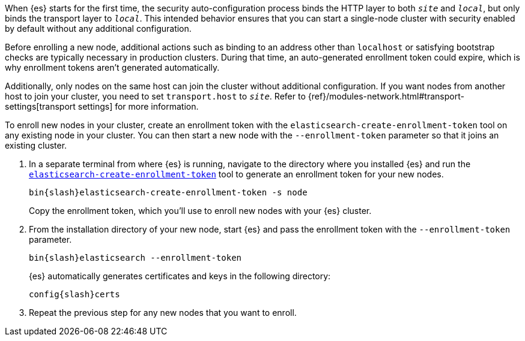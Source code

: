 [role="exclude"]

When {es} starts for the first time, the security auto-configuration process
binds the HTTP layer to both `_site_` and `_local_`, but only binds the
transport layer to `_local_`. This intended behavior ensures that you can start
a single-node cluster with security enabled by default without any additional
configuration.

Before enrolling a new node, additional actions such as binding to an address
other than `localhost` or satisfying bootstrap checks are typically necessary
in production clusters. During that time, an auto-generated enrollment token
could expire, which is why enrollment tokens aren't generated automatically.

Additionally, only nodes on the same host can join the cluster without
additional configuration. If you want nodes from another host to join your
cluster, you need to set `transport.host` to `_site_`. Refer to 
{ref}/modules-network.html#transport-settings[transport settings] for more 
information.

To enroll new nodes in your cluster, create an enrollment token with the
`elasticsearch-create-enrollment-token` tool on any existing node in your
cluster. You can then start a new node with the `--enrollment-token` parameter
so that it joins an existing cluster.

. In a separate terminal from where {es} is running, navigate to the directory
where you installed {es} and run the
<<create-enrollment-token,`elasticsearch-create-enrollment-token`>> tool
to generate an enrollment token for your new nodes.
+
["source","sh",subs="attributes"]
----
bin{slash}elasticsearch-create-enrollment-token -s node
----
+
Copy the enrollment token, which you'll use to enroll new nodes with
your {es} cluster.

. From the installation directory of your new node, start {es} and pass the
enrollment token with the `--enrollment-token` parameter.
+
["source","sh",subs="attributes"]
----
bin{slash}elasticsearch --enrollment-token <enrollment-token>
----
+
{es} automatically generates certificates and keys in the following directory:
+
["source","sh",subs="attributes"]
----
config{slash}certs
----

. Repeat the previous step for any new nodes that you want to enroll.
